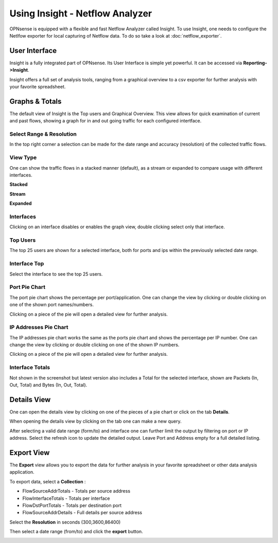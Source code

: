 ================================
Using Insight - Netflow Analyzer
================================
OPNsense is equipped with a flexible and fast Netflow Analyzer called Insight.
To use Insight, one needs to configure the Netlfow exporter for local capturing
of Netflow data. To do so take a look at :doc:`netflow_exporter`.

--------------
User Interface
--------------
Insight is a fully integrated part of OPNsense. Its User Interface is simple yet
powerful. It can be accessed via **Reporting->Insight**.

.. image:: images/insight_gui.png
   :width: 100%


Insight offers a full set of analysis tools, ranging from a graphical overview to
a csv exporter for further analysis with your favorite spreadsheet.


---------------
Graphs & Totals
---------------
The default view of Insight is the Top users and Graphical Overview.
This view allows for quick examination of current and past flows, showing a graph
for in and out going traffic for each configured intertface.

Select Range & Resolution
-------------------------
In the top right corner a selection can be made for the date range and accuracy
(resolution) of the collected traffic flows.

View Type
---------
One can show the traffic flows in a stacked manner (default), as a stream or expanded
to compare usage with different interfaces.


**Stacked**

.. image:: images/stacked_view.png
   :width: 100%

**Stream**

.. image:: images/stream_view.png
   :width: 100%

**Expanded**

.. image:: images/expanded_view.png
   :width: 100%

Interfaces
----------
Clicking on an interface disables or enables the graph view, double clicking select
only that interface.

Top Users
------------
The top 25 users are shown for a selected interface, both for ports and ips within
the previously selected date range.

Interface Top
-------------
Select the interface to see the top 25 users.

Port Pie Chart
---------------
The port pie chart shows the percentage per port/application. One can change the
view by clicking or double clicking on one of the shown port names/numbers.

Clicking on a piece of the pie will open a detailed view for further analysis.

.. image:: images/pie_piece.png
   :width: 100%

.. image:: images/pie_details.png
   :width: 100%


IP Addresses Pie Chart
----------------------
The IP addresses pie chart works the same as the ports pie chart and shows the
percentage per IP number. One can change the view by clicking or double clicking
on one of the shown IP numbers.

Clicking on a piece of the pie will open a detailed view for further analysis.

Interface Totals
----------------
Not shown in the screenshot but latest version also includes a Total for the
selected interface, shown are Packets (In, Out, Total) and Bytes (In, Out, Total).


------------
Details View
------------
One can open the details view by clicking on one of the pieces of a pie chart or
click on the tab **Details**.

When opening the details view by clicking on the tab one can make a new query.

.. image:: images/insight_details_view.png
   :width: 100%

After selecting a valid date range (form/to) and interface one can further limit
the output by filtering on port or IP address. Select the refresh icon to update
the detailed output. Leave Port and Address empty for a full detailed listing.

.. image:: images/insight_full_details.png
   :width: 100%


-----------
Export View
-----------
The **Export** view allows you to export the data for further analysis in your favorite
spreadsheet or other data analysis application.

.. image:: images/insight_export_view.png
   :width: 100%

To export data, select a **Collection** :

* FlowSourceAddrTotals - Totals per source address
* FlowInterfaceTotals - Totals per interface
* FlowDstPortTotals - Totals per destination port
* FlowSourceAddrDetails - Full details per source address

Select the **Resolution** in seconds (300,3600,86400)

Then select a date range (from/to) and click the **export** button.

.. image:: images/insight_export.png
   :width: 100%
